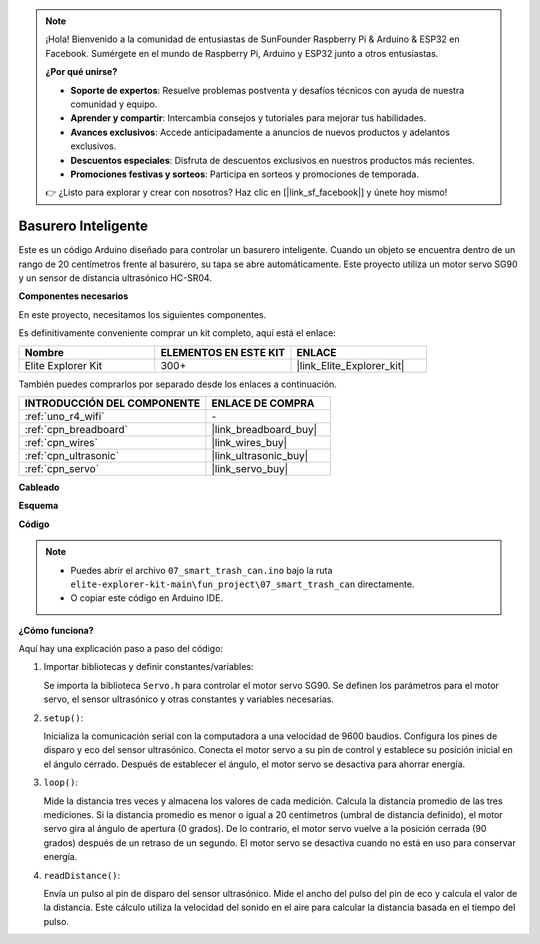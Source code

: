 .. note::

    ¡Hola! Bienvenido a la comunidad de entusiastas de SunFounder Raspberry Pi & Arduino & ESP32 en Facebook. Sumérgete en el mundo de Raspberry Pi, Arduino y ESP32 junto a otros entusiastas.

    **¿Por qué unirse?**

    - **Soporte de expertos**: Resuelve problemas postventa y desafíos técnicos con ayuda de nuestra comunidad y equipo.
    - **Aprender y compartir**: Intercambia consejos y tutoriales para mejorar tus habilidades.
    - **Avances exclusivos**: Accede anticipadamente a anuncios de nuevos productos y adelantos exclusivos.
    - **Descuentos especiales**: Disfruta de descuentos exclusivos en nuestros productos más recientes.
    - **Promociones festivas y sorteos**: Participa en sorteos y promociones de temporada.

    👉 ¿Listo para explorar y crear con nosotros? Haz clic en [|link_sf_facebook|] y únete hoy mismo!

.. _fun_smart_can:

Basurero Inteligente
=========================

.. raw:: html

   <video loop autoplay muted style = "max-width:100%">
      <source src="../_static/videos/fun_projects/07_fun_smartcan.mp4"  type="video/mp4">
      Your browser does not support the video tag.
   </video>

Este es un código Arduino diseñado para controlar un basurero inteligente. 
Cuando un objeto se encuentra dentro de un rango de 20 centímetros frente al basurero, su tapa se abre automáticamente. 
Este proyecto utiliza un motor servo SG90 y un sensor de distancia ultrasónico HC-SR04.

**Componentes necesarios**

En este proyecto, necesitamos los siguientes componentes.

Es definitivamente conveniente comprar un kit completo, aquí está el enlace:

.. list-table::
    :widths: 20 20 20
    :header-rows: 1

    *   - Nombre
        - ELEMENTOS EN ESTE KIT
        - ENLACE
    *   - Elite Explorer Kit
        - 300+
        - |link_Elite_Explorer_kit|

También puedes comprarlos por separado desde los enlaces a continuación.

.. list-table::
    :widths: 30 20
    :header-rows: 1

    *   - INTRODUCCIÓN DEL COMPONENTE
        - ENLACE DE COMPRA

    *   - :ref:`uno_r4_wifi`
        - \-
    *   - :ref:`cpn_breadboard`
        - |link_breadboard_buy|
    *   - :ref:`cpn_wires`
        - |link_wires_buy|
    *   - :ref:`cpn_ultrasonic`
        - |link_ultrasonic_buy|
    *   - :ref:`cpn_servo`
        - |link_servo_buy|

**Cableado**

.. image:: img/07_smart_trash_can_bb.png
    :width: 70%
    :align: center


**Esquema**

.. image:: img/07_smart_trash_can_schematic.png
   :width: 90%
   :align: center

**Código**

.. note::

    * Puedes abrir el archivo ``07_smart_trash_can.ino`` bajo la ruta ``elite-explorer-kit-main\fun_project\07_smart_trash_can`` directamente.
    * O copiar este código en Arduino IDE.

.. raw:: html

   <iframe src=https://create.arduino.cc/editor/sunfounder01/509f1bee-6e38-4106-bea7-9b06cdb3719f/preview?embed style="height:510px;width:100%;margin:10px 0" frameborder=0></iframe>


**¿Cómo funciona?**

Aquí hay una explicación paso a paso del código:

1. Importar bibliotecas y definir constantes/variables:

   Se importa la biblioteca ``Servo.h`` para controlar el motor servo SG90.
   Se definen los parámetros para el motor servo, el sensor ultrasónico y otras constantes y variables necesarias.

2. ``setup()``:

   Inicializa la comunicación serial con la computadora a una velocidad de 9600 baudios.
   Configura los pines de disparo y eco del sensor ultrasónico.
   Conecta el motor servo a su pin de control y establece su posición inicial en el ángulo cerrado. Después de establecer el ángulo, el motor servo se desactiva para ahorrar energía.

3. ``loop()``:

   Mide la distancia tres veces y almacena los valores de cada medición.
   Calcula la distancia promedio de las tres mediciones.
   Si la distancia promedio es menor o igual a 20 centímetros (umbral de distancia definido), el motor servo gira al ángulo de apertura (0 grados). 
   De lo contrario, el motor servo vuelve a la posición cerrada (90 grados) después de un retraso de un segundo. El motor servo se desactiva cuando no está en uso para conservar energía.

4. ``readDistance()``:

   Envía un pulso al pin de disparo del sensor ultrasónico.
   Mide el ancho del pulso del pin de eco y calcula el valor de la distancia.
   Este cálculo utiliza la velocidad del sonido en el aire para calcular la distancia basada en el tiempo del pulso.


